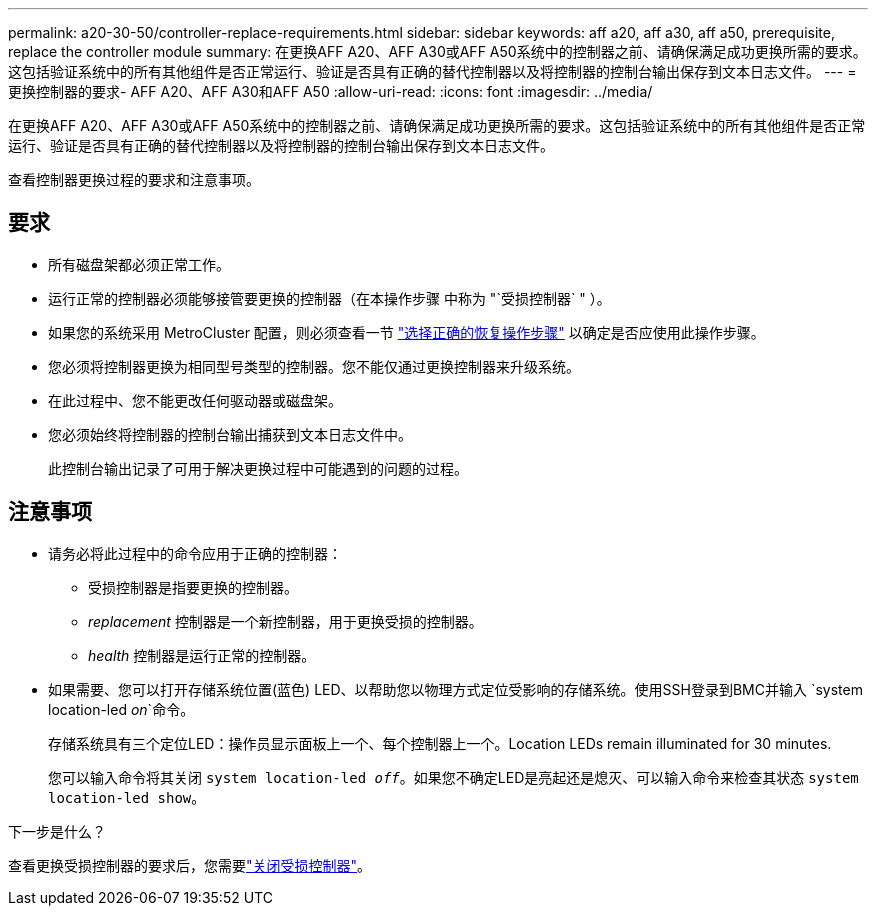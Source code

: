 ---
permalink: a20-30-50/controller-replace-requirements.html 
sidebar: sidebar 
keywords: aff a20, aff a30, aff a50, prerequisite, replace the controller module 
summary: 在更换AFF A20、AFF A30或AFF A50系统中的控制器之前、请确保满足成功更换所需的要求。这包括验证系统中的所有其他组件是否正常运行、验证是否具有正确的替代控制器以及将控制器的控制台输出保存到文本日志文件。 
---
= 更换控制器的要求- AFF A20、AFF A30和AFF A50
:allow-uri-read: 
:icons: font
:imagesdir: ../media/


[role="lead"]
在更换AFF A20、AFF A30或AFF A50系统中的控制器之前、请确保满足成功更换所需的要求。这包括验证系统中的所有其他组件是否正常运行、验证是否具有正确的替代控制器以及将控制器的控制台输出保存到文本日志文件。

查看控制器更换过程的要求和注意事项。



== 要求

* 所有磁盘架都必须正常工作。
* 运行正常的控制器必须能够接管要更换的控制器（在本操作步骤 中称为 "`受损控制器` " ）。
* 如果您的系统采用 MetroCluster 配置，则必须查看一节 https://docs.netapp.com/us-en/ontap-metrocluster/disaster-recovery/concept_choosing_the_correct_recovery_procedure_parent_concept.html["选择正确的恢复操作步骤"] 以确定是否应使用此操作步骤。
* 您必须将控制器更换为相同型号类型的控制器。您不能仅通过更换控制器来升级系统。
* 在此过程中、您不能更改任何驱动器或磁盘架。
* 您必须始终将控制器的控制台输出捕获到文本日志文件中。
+
此控制台输出记录了可用于解决更换过程中可能遇到的问题的过程。





== 注意事项

* 请务必将此过程中的命令应用于正确的控制器：
+
** 受损控制器是指要更换的控制器。
** _replacement_ 控制器是一个新控制器，用于更换受损的控制器。
** _health_ 控制器是运行正常的控制器。


* 如果需要、您可以打开存储系统位置(蓝色) LED、以帮助您以物理方式定位受影响的存储系统。使用SSH登录到BMC并输入 `system location-led _on_`命令。
+
存储系统具有三个定位LED：操作员显示面板上一个、每个控制器上一个。Location LEDs remain illuminated for 30 minutes.

+
您可以输入命令将其关闭 `system location-led _off_`。如果您不确定LED是亮起还是熄灭、可以输入命令来检查其状态 `system location-led show`。



.下一步是什么？
查看更换受损控制器的要求后，您需要link:controller-replace-shutdown.html["关闭受损控制器"]。
